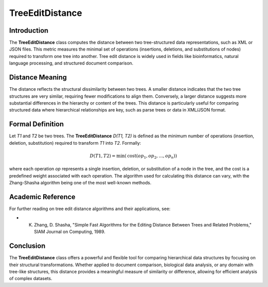 TreeEditDistance
=================

Introduction
------------
The **TreeEditDistance** class computes the distance between two tree-structured data representations, such as XML or JSON files. This metric measures the minimal set of operations (insertions, deletions, and substitutions of nodes) required to transform one tree into another. Tree edit distance is widely used in fields like bioinformatics, natural language processing, and structured document comparison.

Distance Meaning
----------------
The distance reflects the structural dissimilarity between two trees. A smaller distance indicates that the two tree structures are very similar, requiring fewer modifications to align them. Conversely, a larger distance suggests more substantial differences in the hierarchy or content of the trees. This distance is particularly useful for comparing structured data where hierarchical relationships are key, such as parse trees or data in XML/JSON format.

Formal Definition
-----------------
Let `T1` and `T2` be two trees. The **TreeEditDistance** `D(T1, T2)` is defined as the minimum number of operations (insertion, deletion, substitution) required to transform `T1` into `T2`. Formally:

.. math::

   D(T1, T2) = \min( \text{cost}(op_1, op_2, \ldots, op_n) )

where each operation `op` represents a single insertion, deletion, or substitution of a node in the tree, and the cost is a predefined weight associated with each operation. The algorithm used for calculating this distance can vary, with the Zhang-Shasha algorithm being one of the most well-known methods.

Academic Reference
------------------
For further reading on tree edit distance algorithms and their applications, see:

- K. Zhang, D. Shasha, "Simple Fast Algorithms for the Editing Distance Between Trees and Related Problems," SIAM Journal on Computing, 1989.

Conclusion
----------
The **TreeEditDistance** class offers a powerful and flexible tool for comparing hierarchical data structures by focusing on their structural transformations. Whether applied to document comparison, biological data analysis, or any domain with tree-like structures, this distance provides a meaningful measure of similarity or difference, allowing for efficient analysis of complex datasets.
